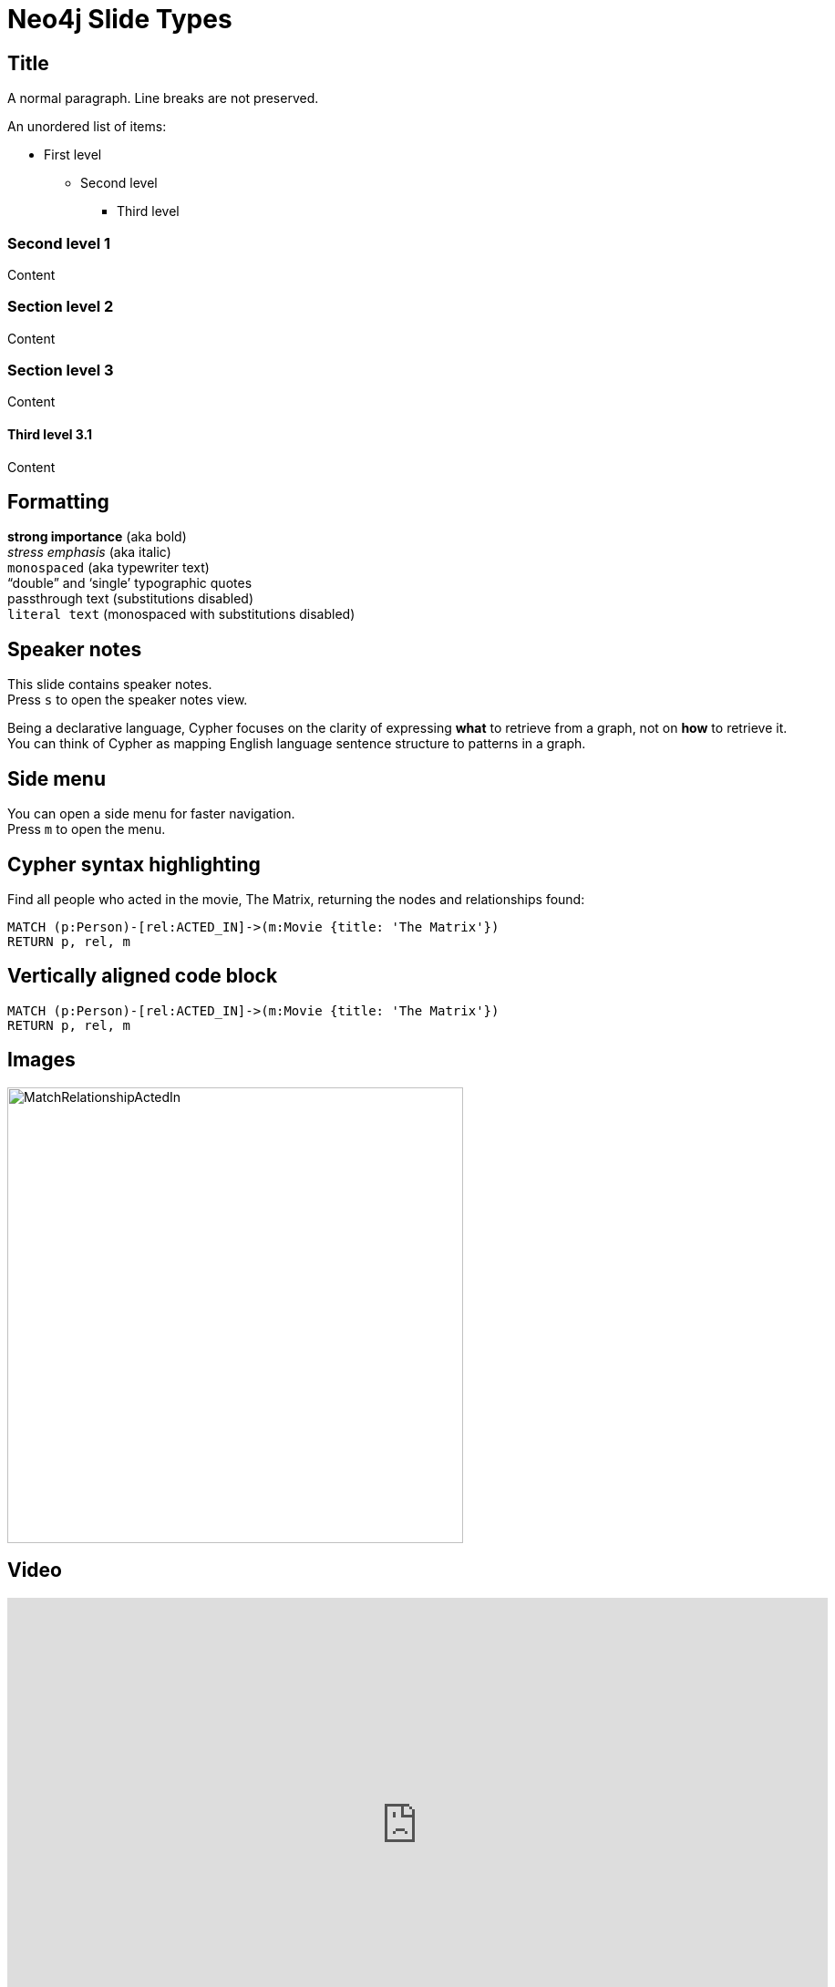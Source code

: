 = Neo4j Slide Types
:experimental:
:imagesdir: ../images
// wordpress
:slug: neo4j-slide-types

== Title

A normal paragraph.
Line breaks are not preserved.

An unordered list of items:

* First level
** Second level
*** Third level

=== Second level 1

Content

=== Section level 2

Content

=== Section level 3

Content

==== Third level 3.1

Content

== Formatting

[%hardbreaks]
*strong importance* (aka bold)
_stress emphasis_ (aka italic)
`monospaced` (aka typewriter text)
"`double`" and '`single`' typographic quotes
+passthrough text+ (substitutions disabled)
`+literal text+` (monospaced with substitutions disabled)

== Speaker notes

This slide contains speaker notes. +
Press kbd:[s] to open the speaker notes view.

[.notes]
--
Being a declarative language, Cypher focuses on the clarity of expressing *what* to retrieve from a graph, not on *how* to retrieve it.
You can think of Cypher as mapping English language sentence structure to patterns in a graph.
--
== Side menu

You can open a side menu for faster navigation. +
Press kbd:[m] to open the menu.

== Cypher syntax highlighting

Find all people who acted in the movie, The Matrix, returning the nodes and relationships found:

[source,cypher]
----
MATCH (p:Person)-[rel:ACTED_IN]->(m:Movie {title: 'The Matrix'})
RETURN p, rel, m
----

== Vertically aligned code block

[source.center,cypher]
----
MATCH (p:Person)-[rel:ACTED_IN]->(m:Movie {title: 'The Matrix'})
RETURN p, rel, m
----

== Images

image::MatchRelationshipActedIn.png[height=500,align=center,role=border]

== Video

[.center]
video::Sz2C618QKN8[youtube,height=500,width=900]

== Two-columns layout

[.is-half.left]
--
* Declarative query language
* Focuses on _what_, not how to retrieve
* Uses keywords such as `MATCH`, `WHERE`, `CREATE`
* Runs in the database server for the graph
* ASCII art to represent nodes and relationships
--

[.is-half.right]
image::overview.svg[Overview,align=center]

== Column sizes

[.is-one-third.left]
--
[.underline]#One third#

image::FollowsRelationships.png[width=350px,align=center]
--

[.is-two-thirds.right]
--
[.underline]#Two thirds#

Find all people who follow _Angela Scope_, returning the nodes:

[source,cypher]
----
MATCH (p:Person)-[:FOLLOWS]->(:Person {name:'Angela Scope'})
RETURN p
----

image::AngelaFollowers.png[width=600,align=center,role=border]
--

[.section-title]
== Section title (default: green + node)

[.section-title.has-green-background.has-team-background]
== Section title (green + team)

[.section-title.has-gold-background]
== Section title (gold)

[.section-title.has-gold-background.has-team-background]
== Section title (gold + team)

[.section-title.has-purple-background]
== Section title (purple)

[.section-title.has-purple-background.has-puzzle-background]
== Section title (purple + puzzle)

[.title]
== Title (default: green + puzzle)

[.title.has-green-background]
== Title (green)

[.title.has-gold-background.has-team-background]
== Title (gold + team): Subtitle

In Neo4j Browser:

kbd:[:play intro-neo4j-exercises]

Then follow instructions for Exercise 1.

[.title.has-purple-background.has-node-background]
== Title (purple + node)

[.half.left.green,transition="fade-in fade-out"]
== !

[.is-half.left.has-dark-background]
--
Some authors

[circle]
- Edgar Allen Poe
- Sheri S. Tepper
- Bill Bryson
--

[.is-half.right]
--
A normal paragraph.
Line breaks are not preserved.
// line comments, which are lines that start with //, are skipped

A blank line separates paragraphs.
--

[.half.left.gold,transition="fade-in fade-out"]
== !

[.is-half.left.has-dark-background]
--
*Modeling relational to graph*

Many applications' data is modeled as relational data. +
There are some similarities between a relational model and a graph model
--

[.is-half.right]
--
[cols="<.^,<.^", options="header",stripes="none"]
|====
|Relational
|Graph

|Rows
|Nodes

|Joins
|Relationships

|Table names
|Labels

|Columns
|Properties
|====
--

[.half.right.purple,transition="fade-in fade-out"]
== !

[.is-half.left]
--
video::Nb9tSFVrQuc[youtube,width=560,height=315,pdfwidth=100%]
--

[.is-half.right.has-dark-background]
--
Ordered list

. Step 1
. Step 2
.. Step 2a
.. Step 2b
. Step 3
--

[transition="fade-in"]
== Quiz

[.statement]
Suppose you have a graph that contains _Customer_ and _Product_ nodes. A _Customer_ node can have a _BOUGHT_ relationship with a _Product_ node.
_Customer_ nodes can have other relationships with _Product_ nodes.
A _Customer_ node has a property named _customerName_.
A _Product_ node has a property named _productName_.
What Cypher query do you execute to return all of the products (by name) bought by customer 'ABCCO'.

Select the correct answer.

[.answers]
- [ ] [src-cypher]`MATCH (c:Customer {customerName: 'ABCCO'}) RETURN c.BOUGHT.productName`
- [ ] [src-cypher]`MATCH (:Customer 'ABCCO')-[:BOUGHT]->(p:Product) RETURN p.productName`
- [ ] [src-cypher]`MATCH (p:Product)<-[:BOUGHT_BY]-(:Customer 'ABCCO') RETURN p.productName`
- [x] [src-cypher]`MATCH (:Customer {customerName: 'ABCCO'})-[:BOUGHT]->(p:Product) RETURN p.productName`

